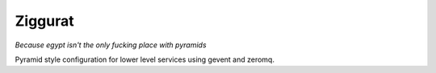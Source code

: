 ==========
 Ziggurat
==========

*Because egypt isn't the only fucking place with pyramids*

Pyramid style configuration for lower level services using gevent and
zeromq.